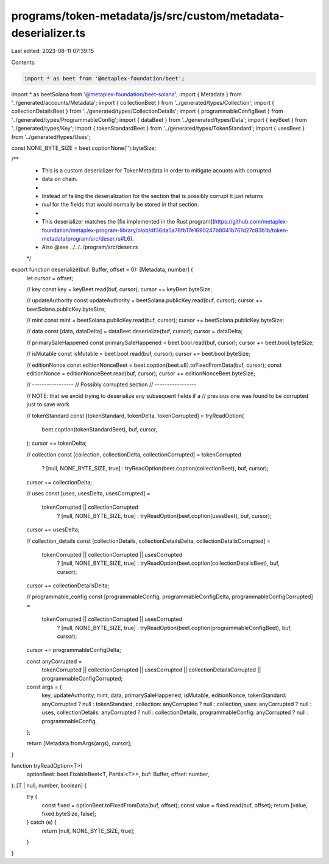 programs/token-metadata/js/src/custom/metadata-deserializer.ts
==============================================================

Last edited: 2023-08-11 07:39:15

Contents:

.. code-block:: ts

    import * as beet from '@metaplex-foundation/beet';
import * as beetSolana from '@metaplex-foundation/beet-solana';
import { Metadata } from '../generated/accounts/Metadata';
import { collectionBeet } from '../generated/types/Collection';
import { collectionDetailsBeet } from '../generated/types/CollectionDetails';
import { programmableConfigBeet } from '../generated/types/ProgrammableConfig';
import { dataBeet } from '../generated/types/Data';
import { keyBeet } from '../generated/types/Key';
import { tokenStandardBeet } from '../generated/types/TokenStandard';
import { usesBeet } from '../generated/types/Uses';

const NONE_BYTE_SIZE = beet.coptionNone('').byteSize;

/**
 * This is a custom deserializer for TokenMetadata in order to mitigate acounts with corrupted
 * data on chain.
 *
 * Instead of failing the deserialization for the section that is possibly corrupt it just returns
 * `null` for the fields that would normally be stored in that section.
 *
 * This deserializer matches the [fix implemented in the Rust program](https://github.com/metaplex-foundation/metaplex-program-library/blob/df36da5a78fb17e1690247b8041b761d27c83b1b/token-metadata/program/src/deser.rs#L6).
 * Also @see ../../../program/src/deser.rs
 */
export function deserialize(buf: Buffer, offset = 0): [Metadata, number] {
  let cursor = offset;

  // key
  const key = keyBeet.read(buf, cursor);
  cursor += keyBeet.byteSize;

  // updateAuthority
  const updateAuthority = beetSolana.publicKey.read(buf, cursor);
  cursor += beetSolana.publicKey.byteSize;

  // mint
  const mint = beetSolana.publicKey.read(buf, cursor);
  cursor += beetSolana.publicKey.byteSize;

  // data
  const [data, dataDelta] = dataBeet.deserialize(buf, cursor);
  cursor = dataDelta;

  // primarySaleHappened
  const primarySaleHappened = beet.bool.read(buf, cursor);
  cursor += beet.bool.byteSize;

  // isMutable
  const isMutable = beet.bool.read(buf, cursor);
  cursor += beet.bool.byteSize;

  // editionNonce
  const editionNonceBeet = beet.coption(beet.u8).toFixedFromData(buf, cursor);
  const editionNonce = editionNonceBeet.read(buf, cursor);
  cursor += editionNonceBeet.byteSize;

  // -----------------
  // Possibly corrupted section
  // -----------------

  // NOTE: that we avoid trying to deserialize any subsequent fields if a
  // previous one was found to be corrupted just to save work

  // tokenStandard
  const [tokenStandard, tokenDelta, tokenCorrupted] = tryReadOption(
    beet.coption(tokenStandardBeet),
    buf,
    cursor,
  );
  cursor += tokenDelta;

  // collection
  const [collection, collectionDelta, collectionCorrupted] = tokenCorrupted
    ? [null, NONE_BYTE_SIZE, true]
    : tryReadOption(beet.coption(collectionBeet), buf, cursor);
  cursor += collectionDelta;

  // uses
  const [uses, usesDelta, usesCorrupted] =
    tokenCorrupted || collectionCorrupted
      ? [null, NONE_BYTE_SIZE, true]
      : tryReadOption(beet.coption(usesBeet), buf, cursor);
  cursor += usesDelta;

  // collection_details
  const [collectionDetails, collectionDetailsDelta, collectionDetailsCorrupted] =
    tokenCorrupted || collectionCorrupted || usesCorrupted
      ? [null, NONE_BYTE_SIZE, true]
      : tryReadOption(beet.coption(collectionDetailsBeet), buf, cursor);
  cursor += collectionDetailsDelta;

  // programmable_config
  const [programmableConfig, programmableConfigDelta, programmableConfigCorrupted] =
    tokenCorrupted || collectionCorrupted || usesCorrupted
      ? [null, NONE_BYTE_SIZE, true]
      : tryReadOption(beet.coption(programmableConfigBeet), buf, cursor);
  cursor += programmableConfigDelta;

  const anyCorrupted =
    tokenCorrupted ||
    collectionCorrupted ||
    usesCorrupted ||
    collectionDetailsCorrupted ||
    programmableConfigCorrupted;

  const args = {
    key,
    updateAuthority,
    mint,
    data,
    primarySaleHappened,
    isMutable,
    editionNonce,
    tokenStandard: anyCorrupted ? null : tokenStandard,
    collection: anyCorrupted ? null : collection,
    uses: anyCorrupted ? null : uses,
    collectionDetails: anyCorrupted ? null : collectionDetails,
    programmableConfig: anyCorrupted ? null : programmableConfig,
  };

  return [Metadata.fromArgs(args), cursor];
}

function tryReadOption<T>(
  optionBeet: beet.FixableBeet<T, Partial<T>>,
  buf: Buffer,
  offset: number,
): [T | null, number, boolean] {
  try {
    const fixed = optionBeet.toFixedFromData(buf, offset);
    const value = fixed.read(buf, offset);
    return [value, fixed.byteSize, false];
  } catch (e) {
    return [null, NONE_BYTE_SIZE, true];
  }
}


